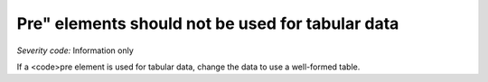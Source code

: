 ===============================
Pre" elements should not be used for tabular data
===============================

*Severity code:* Information only

.. php:class:: preShouldNotBeUsedForTabularLayout


If a <code>pre element is used for tabular data, change the data to use a well-formed table.





